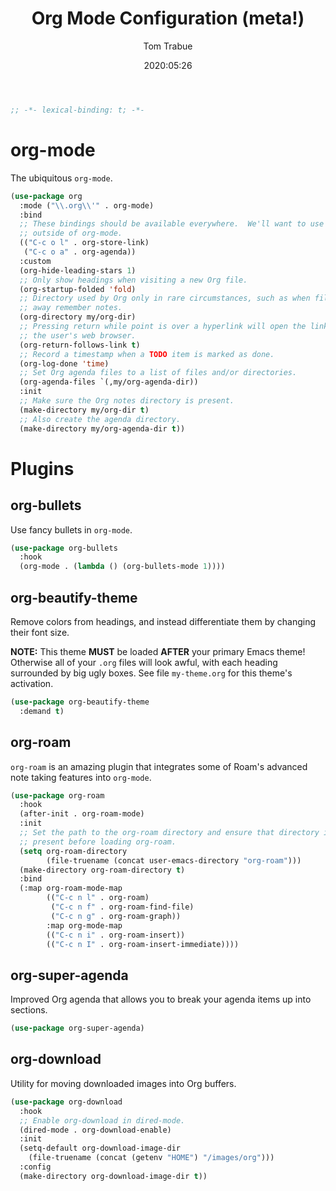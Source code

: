 #+title:  Org Mode Configuration (meta!)
#+author: Tom Trabue
#+email:  tom.trabue@gmail.com
#+date:   2020:05:26
#+STARTUP: fold

#+begin_src emacs-lisp :tangle yes
  ;; -*- lexical-binding: t; -*-

#+end_src

* org-mode
  The ubiquitous =org-mode=.

  #+begin_src emacs-lisp :tangle yes
    (use-package org
      :mode ("\\.org\\'" . org-mode)
      :bind
      ;; These bindings should be available everywhere.  We'll want to use them
      ;; outside of org-mode.
      (("C-c o l" . org-store-link)
       ("C-c o a" . org-agenda))
      :custom
      (org-hide-leading-stars 1)
      ;; Only show headings when visiting a new Org file.
      (org-startup-folded 'fold)
      ;; Directory used by Org only in rare circumstances, such as when filing
      ;; away remember notes.
      (org-directory my/org-dir)
      ;; Pressing return while point is over a hyperlink will open the link in
      ;; the user's web browser.
      (org-return-follows-link t)
      ;; Record a timestamp when a TODO item is marked as done.
      (org-log-done 'time)
      ;; Set Org agenda files to a list of files and/or directories.
      (org-agenda-files `(,my/org-agenda-dir))
      :init
      ;; Make sure the Org notes directory is present.
      (make-directory my/org-dir t)
      ;; Also create the agenda directory.
      (make-directory my/org-agenda-dir t))
  #+end_src

* Plugins
** org-bullets
   Use fancy bullets in =org-mode=.

   #+begin_src emacs-lisp :tangle yes
     (use-package org-bullets
       :hook
       (org-mode . (lambda () (org-bullets-mode 1))))
   #+end_src

** org-beautify-theme
   Remove colors from headings, and instead differentiate them by changing
   their font size.

   *NOTE:* This theme *MUST* be loaded *AFTER* your primary Emacs theme!
   Otherwise all of your =.org= files will look awful, with each heading
   surrounded by big ugly boxes. See file =my-theme.org= for this theme's
   activation.

   #+begin_src emacs-lisp :tangle yes
     (use-package org-beautify-theme
       :demand t)
   #+end_src

** org-roam
   =org-roam= is an amazing plugin that integrates some of Roam's advanced note
   taking features into =org-mode=.

   #+begin_src emacs-lisp :tangle yes
     (use-package org-roam
       :hook
       (after-init . org-roam-mode)
       :init
       ;; Set the path to the org-roam directory and ensure that directory is
       ;; present before loading org-roam.
       (setq org-roam-directory
             (file-truename (concat user-emacs-directory "org-roam")))
       (make-directory org-roam-directory t)
       :bind
       (:map org-roam-mode-map
             (("C-c n l" . org-roam)
              ("C-c n f" . org-roam-find-file)
              ("C-c n g" . org-roam-graph))
             :map org-mode-map
             (("C-c n i" . org-roam-insert))
             (("C-c n I" . org-roam-insert-immediate))))
   #+end_src

** org-super-agenda
   Improved Org agenda that allows you to break your agenda items up into
   sections.

   #+begin_src emacs-lisp :tangle yes
     (use-package org-super-agenda)
   #+end_src

** org-download
   Utility for moving downloaded images into Org buffers.

   #+begin_src emacs-lisp :tangle yes
     (use-package org-download
       :hook
       ;; Enable org-download in dired-mode.
       (dired-mode . org-download-enable)
       :init
       (setq-default org-download-image-dir
         (file-truename (concat (getenv "HOME") "/images/org")))
       :config
       (make-directory org-download-image-dir t))
   #+end_src
